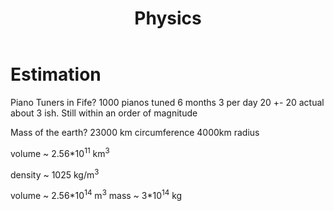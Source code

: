 #+TITLE: Physics

* Estimation
Piano Tuners in Fife?
1000 pianos tuned 6 months 3 per day
20 +- 20
actual about 3 ish.
Still within an order of magnitude

Mass of the earth?
23000 km circumference 4000km radius

volume ~ 2.56*10^11 km^3

density ~ 1025 kg/m^3

volume ~ 2.56*10^14 m^3
mass ~ 3*10^14 kg
